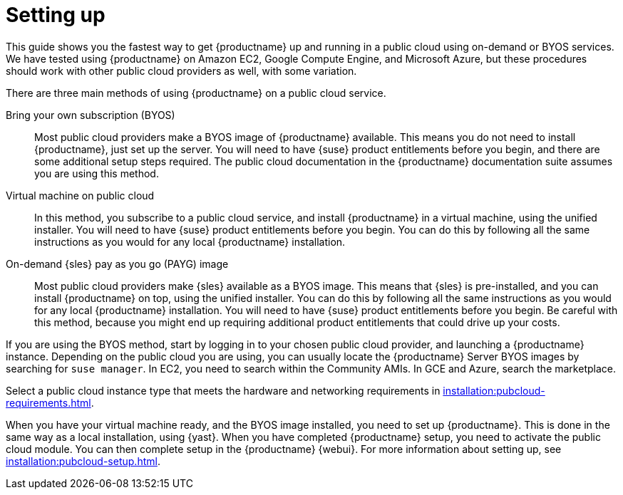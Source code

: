 [[quickstart-publiccloud-setup]]
= Setting up

This guide shows you the fastest way to get {productname} up and running in a public cloud using on-demand or BYOS services. We have tested using {productname} on Amazon EC2, Google Compute Engine, and Microsoft Azure, but these procedures should work with other public cloud providers as well, with some variation.

There are three main methods of using {productname} on a public cloud service.

Bring your own subscription (BYOS)::
Most public cloud providers make a BYOS image of {productname} available. This means you do not need to install {productname}, just set up the server. You will need to have {suse} product entitlements before you begin, and there are some additional setup steps required. The public cloud documentation in the {productname} documentation suite assumes you are using this method.

Virtual machine on public cloud::
In this method, you subscribe to a public cloud service, and install {productname} in a virtual machine, using the unified installer. You will need to have {suse} product entitlements before you begin. You can do this by following all the same instructions as you would for any local {productname} installation.

On-demand {sles} pay as you go (PAYG) image::
Most public cloud providers make {sles} available as a BYOS image. This means that {sles} is pre-installed, and you can install {productname} on top, using the unified installer. You can do this by following all the same instructions as you would for any local {productname} installation. You will need to have {suse} product entitlements before you begin. Be careful with this method, because you might end up requiring additional product entitlements that could drive up your costs.


If you are using the BYOS method, start by logging in to your chosen public cloud provider, and launching a {productname} instance. Depending on the public cloud you are using, you can usually locate the {productname} Server BYOS images by searching for ``suse manager``. In EC2, you need to search within the Community AMIs. In GCE and Azure, search the marketplace.

Select a public cloud instance type that meets the hardware and networking requirements in xref:installation:pubcloud-requirements.adoc[].

When you have your virtual machine ready, and the BYOS image installed, you need to set up {productname}. This is done in the same way as a local installation, using {yast}. When you have completed {productname} setup, you need to activate the public cloud module. You can then complete setup in the {productname} {webui}. For more information about setting up, see xref:installation:pubcloud-setup.adoc[].
